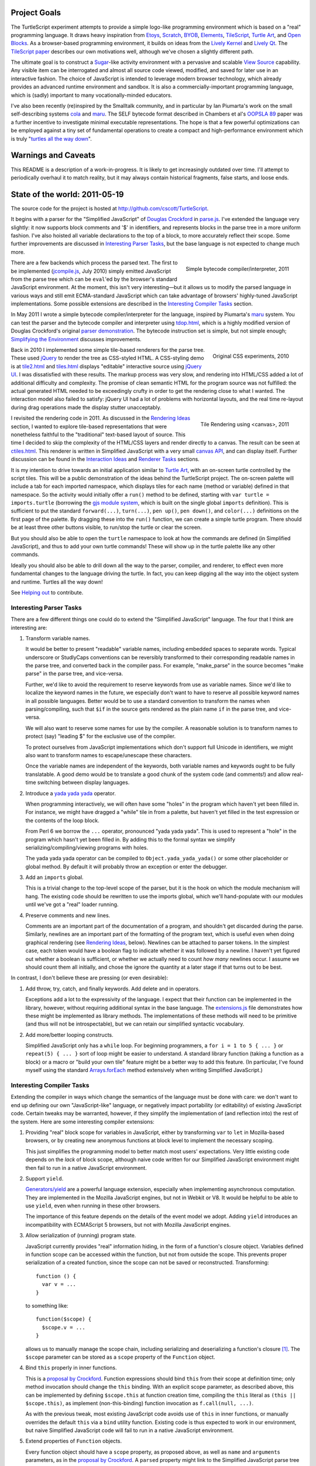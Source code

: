 .. image:: images/hello-world.png
   :align: right

Project Goals
-------------

The TurtleScript experiment attempts to provide a simple logo-like
programming environment which is based on a "real" programming
language.  It draws heavy inspiration from Etoys_, Scratch_, BYOB_,
Elements_, TileScript_, `Turtle Art`_, and `Open Blocks`_.  As a
browser-based programming environment, it builds on ideas from the
`Lively Kernel`_ and `Lively Qt`_.  The `TileScript paper`_ describes
our own motivations well, although we've chosen a slightly different
path.

The ultimate goal is to construct a Sugar_-like activity environment with
a pervasive and scalable `View Source`_ capability.  Any visible item
can be interrogated and almost all source code viewed, modified,
and saved for later use in an interactive fashion.  The choice of
JavaScript is intended to leverage modern browser technology, which
already provides an advanced runtime environment and sandbox.  It is
also a commercially-important programming language, which is (sadly)
important to many vocationally-minded educators.

I've also been recently (re)inspired by the Smalltalk community, and
in particular by Ian Piumarta's work on the small self-describing
systems cola_ and maru_.  The SELF bytecode format described in
Chambers et al's `OOPSLA 89`_ paper was a further incentive to
investigate minimal executable representations.  The hope is that
a few powerful optimizations can be employed against a tiny set of
fundamental operations to create a compact and high-performance
environment which is truly "`turtles all the way down`_".

.. _Etoys: http://wiki.laptop.org/go/Etoys
.. _Scratch: http://scratch.mit.edu/
.. _BYOB: http://byob.berkeley.edu/
.. _Elements: http://www.chirp.scratchr.org/blog/?p=24
.. _TileScript: http://tinlizzie.org/jstile/
.. _TileScript paper: http://tinlizzie.org/jstile/#TileScript
.. _Turtle Art: http://wiki.laptop.org/go/Turtle_Art
.. _Open Blocks: http://education.mit.edu/drupal/openblocks
.. _Lively Kernel: http://www.lively-kernel.org/index.html
.. _Lively Qt: http://lively.cs.tut.fi/qt/
.. _Sugar: http://wiki.laptop.org/go/Sugar
.. _View Source: http://wiki.laptop.org/go/View_Source
.. _cola: http://piumarta.com/software/cola/
.. _maru: http://piumarta.com/software/maru/
.. _OOPSLA 89: http://selflanguage.org/documentation/published/implementation.html
.. _turtles all the way down: http://en.wikipedia.org/wiki/Turtles_all_the_way_down

Warnings and Caveats
--------------------

This README is a description of a work-in-progress.
It is likely to get increasingly outdated over time.  I'll attempt to
periodically overhaul it to match reality, but it may always contain
historical fragments, false starts, and loose ends.

State of the world: 2011-05-19
------------------------------

The source code for the project is hosted at
http://github.com/cscott/TurtleScript.

It begins with a parser for the "Simplified JavaScript" of
`Douglas Crockford`_ in `parse.js`_.  I've extended the language very
slightly: it now supports block comments and '$' in identifiers, and
represents blocks in the parse tree in a more uniform fashion.  I've
also hoisted all variable declarations to the top of a block, to more
accurately reflect their scope.  Some further improvements are
discussed in `Interesting Parser Tasks`_, but the base language is not
expected to change much more.

.. figure:: images/compile.png
   :alt: Bytecode output
   :align: right
   :target: tdop.html_

   Simple bytecode compiler/interpreter, 2011

There are a few backends which process the parsed text.  The first to
be implemented (`jcompile.js`_, July 2010) simply emitted JavaScript
from the parse tree which can be ``eval``'ed by the browser's standard
JavaScript environment.  At the moment, this isn't very interesting
|---| but it allows us to modify the parsed language in various ways
and still emit ECMA-standard JavaScript which can take advantage of
browsers' highly-tuned JavaScript implementations.  Some possible
extensions are described in the `Interesting Compiler Tasks`_ section.

In May 2011 I wrote a simple bytecode compiler/interpreter for the
language, inspired by Piumarta's maru_ system.  You can test the
parser and the bytecode compiler and interpreter using `tdop.html`_,
which is a highly modified version of Douglas Crockford's original `parser
demonstration`_.  The bytecode instruction set is simple, but not
simple enough; `Simplifying the Environment`_ discusses improvements.

.. figure:: images/tiles1.png
   :alt: 2010 graphical tiles
   :align: right
   :target: tile2.html_

   Original CSS experiments, 2010

Back in 2010 I implemented some simple tile-based renderers for the parse
tree.  These used jQuery_ to render the tree as CSS-styled HTML.
A CSS-styling demo is at `tile2.html`_ and `tiles.html`_ displays
"editable" interactive source using `jQuery UI`_.  I was dissatisfied
with these results.  The markup process was very slow, and rendering
into HTML/CSS added a lot of additional difficulty and complexity.
The promise of clean semantic HTML for the program source was not
fulfilled: the actual generated HTML needed to be exceedingly crufty
in order to get the rendering close to what I wanted.  The interaction
model also failed to satisfy: jQuery UI had a lot of problems with
horizontal layouts, and the real time re-layout during drag operations
made the display stutter unacceptably.

.. figure:: images/tiles2.png
   :alt: 2011 graphical tiles
   :align: right
   :target: tile2.html_

   Tile Rendering using <canvas>, 2011

I revisited the rendering code in 2011.  As discussed in the `Rendering
Ideas`_ section, I wanted to explore tile-based representations that
were nonetheless faithful to the "traditional" text-based layout of
source.  This time I decided to skip the complexity of the HTML/CSS
layers and render directly to a canvas.  The result can be seen at
`ctiles.html`_.  This renderer is written in Simplified JavaScript
with a very small `canvas API`_, and can display itself.
Further discussion can be found in the `Interaction Ideas`_ and
`Renderer Tasks`_ sections.

It is my intention to drive towards an initial application similar to
`Turtle Art`_, with an on-screen turtle controlled by the script tiles.
This will be a public demonstration of the ideas behind the
TurtleScript project.  The on-screen palette will include a tab for
each imported namespace, which displays tiles for each name
(method or variable) defined in that namespace.  So the activity would
initially offer a ``run()`` method to be defined, starting with
``var turtle = imports.turtle`` (borrowing the `gjs module system`_,
which is built on the single global ``imports`` definition).  This is
sufficient to put the standard ``forward(...)``, ``turn(...)``, ``pen up()``,
``pen down()``, and ``color(...)`` definitions on the first page of the
palette.  By dragging these into the ``run()`` function, we can create
a simple turtle program.  There should be at least three other buttons
visible, to run/stop the turtle or clear the screen.

But you should also be able to open the ``turtle`` namespace to look at
how the commands are defined (in Simplified JavaScript), and thus to add your
own turtle commands!  These will show up in the turtle palette like any
other commands.

Ideally you should also be able to drill down all the way to the parser,
compiler, and renderer, to effect even more fundamental changes to the
language driving the turtle.  In fact, you can keep digging all the
way into the object system and runtime.  Turtles all the way down!

See `Helping out`_ to contribute.

.. _Douglas Crockford: http://www.crockford.com/javascript/
.. _parse.js: http://cscott.net/Projects/TurtleScript/parse.js
.. _jcompile.js: http://cscott.net/Projects/TurtleScript/jcompile.js
.. _maru: http://piumarta.com/software/maru/
.. _tdop.html: http://cscott.net/Projects/TurtleScript/tdop.html
.. _parser demonstration: http://javascript.crockford.com/tdop/index.html
.. _jQuery: http://jquery.com/
.. _jQuery UI: http://jqueryui.com/
.. _tile2.html: http://cscott.net/Projects/TurtleScript/tile2.html
.. _tiles.html: http://cscott.net/Projects/TurtleScript/tiles.html
.. _ctiles.html: http://cscott.net/Projects/TurtleScript/ctiles.html
.. _canvas API: http://cscott.net/Projects/TurtleScript/ccanvas.js
.. _gjs module system: http://cananian.livejournal.com/58744.html

Interesting Parser Tasks
========================

There are a few different things one could do to extend the "Simplified
JavaScript" language.  The four that I think are interesting are:

1. Transform variable names.

   It would be better to present "readable" variable names, including
   embedded spaces to separate words.  Typical underscore or
   StudlyCaps conventions can be reversibly transformed to their
   corresponding readable names in the parse tree, and converted back
   in the compiler pass.  For example, "make_parse" in the source
   becomes "make parse" in the parse tree, and vice-versa.

   Further, we'd like to avoid the requirement to reserve keywords from
   use as variable names.  Since we'd like to localize the
   keyword names in the future, we especially don't want to have to reserve
   all possible keyword names in all possible languages.  Better would be
   to use a standard convention to transform the names when parsing/compiling,
   such that ``$if`` in the source gets rendered as the plain name ``if`` in
   the parse tree, and vice-versa.

   We will also want to reserve some names for use by the compiler.
   A reasonable solution is to transform names to protect (say) "leading $"
   for the exclusive use of the compiler.

   To protect ourselves from JavaScript implementations which don't support
   full Unicode in identifiers, we might also want to transform names to
   escape/unescape these characters.

   Once the variable names are independent of the keywords, both
   variable names and keywords ought to be fully translatable. A good
   demo would be to translate a good chunk of the system code (and
   comments!) and allow real-time switching between display languages.

2. Introduce a `yada yada yada`_ operator.

   When programming interactively, we will often have some "holes" in the
   program which haven't yet been filled in.  For instance, we might have
   dragged a "while" tile in from a palette, but haven't yet filled in
   the test expression or the contents of the loop block.

   From Perl 6 we borrow the ``...`` operator, pronounced "yada yada yada".
   This is used to represent a "hole" in the program which hasn't yet been
   filled in.  By adding this to the formal syntax we simplify
   serializing/compiling/viewing programs with holes.

   The yada yada yada operator can be compiled to
   ``Object.yada_yada_yada()`` or some other placeholder or global method.
   By default it will probably throw an exception or enter the debugger.

3. Add an ``imports`` global.

   This is a trivial change to the top-level scope of the parser, but it
   is the hook on which the module mechanism will hang.  The existing
   code should be rewritten to use the imports global, which we'll
   hand-populate with our modules until we've got a "real" loader
   running.

4. Preserve comments and new lines.

   Comments are an important part of the documentation of a program,
   and shouldn't get discarded during the parse.  Similarly, newlines
   are an important part of the formatting of the program text, which
   is useful even when doing graphical rendering (see `Rendering
   Ideas`_, below).  Newlines can be attached to parser tokens.  In
   the simplest case, each token would have a boolean flag to indicate
   whether it was followed by a newline.  I haven't yet figured out
   whether a boolean is sufficient, or whether we actually need to
   count *how many* newlines occur.  I assume we should count them all
   initially, and chose the ignore the quantity at a later stage if
   that turns out to be best.

In contrast, I don't believe these are pressing (or even
desirable):

1. Add throw, try, catch, and finally keywords.  Add delete and in operators.

   Exceptions add a lot to the expressivity of the language.  I expect
   that their function can be implemented in the library, however,
   without requiring additional syntax in the base language.  The
   `extensions.js`_ file demonstrates how these might be implemented
   as library methods.  The implementations of these methods will need
   to be primitive (and thus will not be introspectable), but we can
   retain our simplified syntactic vocabulary.

2. Add more/better looping constructs.

   Simplified JavaScript only has a ``while`` loop.  For beginning
   programmers, a ``for i = 1 to 5 { ... }`` or ``repeat(5) { ... }``
   sort of loop might be easier to understand.  A standard library
   function (taking a function as a block) or a macro or "build your
   own tile" feature might be a better way to add this feature.  (In
   particular, I've found myself using the standard `Arrays.forEach`_
   method extensively when writing Simplified JavaScript.)

.. _extensions.js: http://cscott.net/Projects/TurtleScript/extensions.js
.. _yada yada yada: http://search.cpan.org/~tmtm/Yada-Yada-Yada-1.00/Yada.pm
.. _Arrays.forEach: https://developer.mozilla.org/en/JavaScript/Reference/Global_Objects/Array/forEach

Interesting Compiler Tasks
==========================

Extending the compiler in ways which change the semantics of the
language must be done with care: we don't want to end up defining our
own "JavaScript-like" language, or negatively impact portability (or
editability) of existing JavaScript code.  Certain tweaks may be
warranted, however, if they simplify the implementation of (and
reflection into) the rest of the system.  Here are some interesting
compiler extensions:

1. Providing "real" block scope for variables in JavaScript, either by
   transforming ``var`` to ``let`` in Mozilla-based browsers, or by creating
   new anonymous functions at block level to implement the necessary scoping.

   This just simplifies the programming model to better match most
   users' expectations.  Very little existing code depends on the *lack*
   of block scope, although naive code written for our Simplified JavaScript
   environment might then fail to run in a native JavaScript environment.

2. Support ``yield``.

   `Generators/yield`_ are a powerful language extension, especially when
   implementing asynchronous computation.  They are implemented in the
   Mozilla JavaScript engines, but not in Webkit or V8.  It would be
   helpful to be able to use ``yield``, even when running in these
   other browsers.

   The importance of this feature depends on the details of the event
   model we adopt.  Adding ``yield`` introduces an incompatibility
   with ECMAScript 5 browsers, but not with Mozilla JavaScript
   engines.

3. Allow serialization of (running) program state.

   JavaScript currently provides "real" information hiding, in the
   form of a function's closure object.  Variables defined in function
   scope can be accessed within the function, but not from outside the
   scope.  This prevents proper serialization of a created function,
   since the scope can not be saved or reconstructed.  Transforming::

      function () {
        var v = ...
      }

   to something like::

      function($scope) {
        $scope.v = ...
      }

   allows us to manually manage the scope chain, including serializing and
   deserializing a function's closure [1]_.  The ``$scope`` parameter can be
   stored as a ``scope`` property of the ``Function`` object.

4. Bind ``this`` properly in inner functions.

   This is a `proposal by Crockford`_.  Function expressions should
   bind ``this`` from their scope at definition time; only method invocation
   should change the ``this`` binding.  With an explicit scope parameter,
   as described above, this can be implemented by defining ``$scope.this`` at
   function creation time, compiling the ``this`` literal as
   ``(this || $scope.this)``, as implement (non-this-binding) function
   invocation as ``f.call(null, ...)``.

   As with the previous tweak, most existing JavaScript code avoids
   use of ``this`` in inner functions, or manually overrides the
   default ``this`` via a ``bind`` utility function.  Existing code is
   thus expected to work in our environment, but naive Simplified
   JavaScript code will fail to run in a native JavaScript
   environment.

5. Extend properties of ``Function`` objects.

   Every function object should have a ``scope`` property, as proposed
   above, as well as ``name`` and ``arguments`` parameters, as in the
   `proposal by Crockford`_.  A ``parsed`` property might link to the
   Simplified JavaScript parse tree of the function's source.  It
   would also be nice to add a means to access the function object
   itself from within the function body.  This would allow a function
   to access to its own ``name``, ``arguments``, ``scope``, and
   ``parsed`` properties and any other properties explicitly added to
   the ``Function``.  For example, a user framework might add an
   ``owner`` property to each method defined in a prototype, pointing
   at the prototype object itself, in order to allow the function to
   access to the prototype chain involved in the function's dispatch.

   Most existing code would be unaffected by the presence of additional
   properties of Function objects, and most naive user code will not need
   to access these properties.

6. A hidden property mechanism for objects.

   For serialization we'll probably want to add a hidden ``$$id`` field to
   every serializable object; we may wish to add other hidden properties to
   support the scope transformation and other needs.  For ``$$id``, it
   probably makes the most sense to do this by overriding
   ``Object.create()`` and ensuring that the new ``$$id`` property is
   `not enumerable`_.

   As an alternative, one might consider adding a "meta object" above
   each "real" object in the object's prototype chain.  Properties can
   be added to the "meta object" without being enumerable, assuming
   that the developer is using the ``hasOwnProperty`` `prophylactic`_.

   If a "meta object" mechanism is required, the goal would be to
   avoid any changes to the semantics of the language.  This would purely
   be an implementation aid for efficient hidden properties.

.. [1] Note that there's a bug in ECMA-262 3rd edition which allows standard
   JavaScript to access the hidden scope object via::

     function f() { this.scope = this; }
     try {
       throw f;
     } catch (e) {
       e();
     }
     ... = scope;

   See ECMA-262 5th edition, Annex D, 12.4 and 13 for details.
   Transformation of the parse tree is a much better way to make the
   scope object accessible!  We will have to transform variable names
   slightly in order to avoid the bugs corrected by ECMA-262 5th edition:
   in particular, making properties of Object visible as identifiers in
   scope.

.. _proposal by Crockford: http://www.crockford.com/javascript/recommend.html
.. _Generators/yield: https://developer.mozilla.org/en/JavaScript/Guide/Iterators_and_Generators
.. _not enumerable: https://developer.mozilla.org/en/Core_JavaScript_1.5_Reference/Global_Objects/Object/defineProperty
.. _prophylactic: http://javascript.crockford.com/code.html

Simplifying the Environment
===========================

The existing bytecode compiler/interpreter is simple, but it could be
even simpler.  With fewer basic forms, we can get better mileage out
of a small set of powerful optimizations: inlining, constant
propagation, and memoization.  Here's a task list:

1. Transform all the binary and unary operators into method calls.
   They will become simple ``invoke`` operations in bytecode.  The tricky
   part is just ensuring that method lookup/dispatch works properly on
   primitives, and that the various type coercions are done correctly.

2. Remove jumps from the bytecode.  Use dispatch to the boolean
   results of comparisons instead.  See the ``ifElse`` and ``while``
   operators in `extensions.js`_.  An example::

     var i = 0;
     (function() { i += 1; }).while(this, function() { return i < 5; });

     function pluralize(str, n) {
         return str + ((n==1).ifElse(this, function() { return ""; },
                                           function() { return "s"; }));
     }

3. Remove the five ``get_slot``/``set_slot`` variants and replace with
   ``get_getter`` and ``get_setter`` messages sent to the object's
   map.  The ``mapof`` operator is the only new bytecode operator
   needed.  The result from ``get_getter``/``get_setter`` is a
   function, so these will be immediately followed by an invocation
   to actually perform the get/set.

   The implementation of ``get_getter`` for a map representing an
   array will indirect through the field::

     ArrayMap.get_getter = function(field) {
       return field.array_getter(this);
     }

   Then we can make a special "numeric string" subclass of string,
   used for strings which can be parsed as ``uint32_t`` numbers (ie, valid
   array indices) and represented internally as a tagged integer.
   (If length > 10 or any of the first 10 characters
   is not a digit, then it's not a numeric string.  Negative integers
   are not numeric strings.)  This lets us implement array indexing
   efficiently as a method of ``NumericString``::

     NumericString.array_getter = function(map) {
       // this function creation and its subsequent invocation should
       // be inlined.
       val idx = this.asUint32();
       return native_func(obj) { return memory.get(obj + OFFSET + idx * 8); }
     }
     // all other fields use normal object lookup.
     String.array_getter = function(map) {
       // this should also be inlinable.
       return ObjectMap.get_getter.call(map, this);
     }

   We've now reduced all runtime type tests to the same basic dispatch
   mechanism, which we can optimize using specialization and inlining.

4. Rewrite bytecode interpreter to operate on object representations
   stored in a `Typed Array`_.  This can include a proper `object model`_
   and garbage collector.  Use `NaN boxing`_, possibly based more-or-less
   directly on SpiderMonkey's `jsval.h`_ but with the addition of
   a ``NumericString`` type as described above.

5. Write a simple bytecode interpreter in C which can operate on
   system images created by the JavaScript implementation above.
   Bind it to a canvas, run it in `NaCl`_ as a demo?  At this point you'd
   have a system which was turtles all the way down to bytecode.

6. Construct a REPL loop for interactive use of the system.  Maybe
   integrate this with the tile demo, so that you can see a tile
   representation of the current frame, including bound method bodies,
   and you can type commands at a proper to update the frame/compute
   results.  This may involve writing some code which can convert
   from a native object representation to an equivalent parse tree,
   which would look something like:
   ``{ foo: 'bar', bat: function() { ... } }``.
   We'd need a way to link a ``binterp`` function ID with the
   corresponding widget tree.

7. Efficient compiler which does an interpretation of the bytecode
   during the first execution, propagating constants and memoizable
   function results.

.. _extensions.js: http://cscott.net/Projects/TurtleScript/extensions.js
.. _Typed Array: http://www.khronos.org/registry/typedarray/specs/latest/
.. _object model: http://piumarta.com/software/cola/objmodel2.pdf
.. _NaN boxing: http://blog.mozilla.com/rob-sayre/2010/08/02/mozillas-new-javascript-value-representation/
.. _jsval.h: http://hg.mozilla.org/tracemonkey/annotate/9c869e64ee26/js/src/jsval.h
.. _NaCl: http://en.wikipedia.org/wiki/Google_Native_Client

Rendering Ideas
===============

I originally had two conflicting ideas for rendering the Simplified
JavaScript parse tree:

1. Move towards a traditional text representation.

   Text-based languages are easy to read and understand for a reason:
   many years of experience have been used to improve and refine them.
   We want to move away from the keyboard and towards a more intuitive
   touch-based editing mechanism, but why throw the baby out with the
   bathwater?

   In this concept, we still use some subtle puzzle-piece styling cues,
   but try to fit these "in between the lines".  The basic layout
   should be almost identical to what you'd see in your text editor,
   with very good syntax coloring.

   Liberal use of the "yada yada yada" operator would be used to
   indicate drop points, along with dynamic highlight effects as you
   drag over places where an existing construct (block, argument list,
   variable declaration, etc) can be extended.

2. Puzzle pieces.

   Scratch_, `Turtle Art`_, and `Open Blocks`_ are successful with
   kids.  Try to learn from these representations and copy the details
   which make them successful.  One key might be switching to more
   "open" layouts of block groupings, using a "C" shape open at one
   side instead of a box enclosing all the parts.  Similarly, the
   space for the test expression in a if or while, or the argument
   list in a call, could be left open at the right hand side to allow
   the expression/list to grow outside the tile without forcing the
   tile itself to expand horizontally.

Current code leaves heavily towards the first option, although we use
puzzle piece styling as much as possible.  The original code used a
"stacking" 3d look which made deeply-nested expressions look too
"tall"; the current look using a single 3d level, with pieces fitting
into indents so that the combination of pieces is still flat.

Additional thoughts:

1. Repeated binary expressions (``... + ... + ...`` or ``... && ... &&
   ...``) need to be flattened, instead of exposing the parse tree
   details.  Explicit piece boundaries should only be shown where
   precedence levels vary, where they serve to visually indicate
   "parentheses" in the traditional text representation.

2. It may be possible to aggressively use a "click to expand"
   representation, so that the rendering of a long function or namespace
   is not overwhelmingly complex.  Initially we might only see a list of
   top level symbols, with expander boxes.  Clicking on the expander
   would show the definition of that symbol.  (This could visually relate
   to the way the object browser represents non-primitive field values:
   in both cases an "expander" would be used to show/edit a complex
   value.)

3. I believe we want to explicitly represent "line breaks", rather than
   allow constructs to extend indefinitely to the right.  My original
   thought was to just add a "new line" flag to the ``binop`` node and
   to the function call nodes (both the "binary" and "ternary" forms).
   Setting the newline flag on the ``binop`` would arrange the "right"
   and "left" operands vertically.  Setting the newline flag on the
   function invocation would arrange the arguments vertically.
   Similar flags would allow you to toggle vertical/horizontal
   orientations for the arguments of function definitions, and for the
   array and object constructor forms.

   My current thinking is that all tokens should have a
   "newlinesAfter" count, and as many places as possible should
   support adding newlines to the rendering, using a uniform gesture.

   An alternative is to make layout "smarter" so that the correct
   orientation is selected automatically.  It's probably possible to
   reach a happy medium in which automatic line breaks happen in
   reasonable places but the user is still able to customize the
   display for additional clarity/expressiveness.

4. I'd prefer that syntactic extension to the base language occur
   through the definition of new *graphical block* types, which can
   desugar to the basic AST structures; thus, the block widget is a type of
   macro.  We still need a means to represent the macro textually, so
   that there is a lossless conversion between text and graphical
   forms, but correspondence might be accomplished by simple
   convention, like being imported from a path rooted at ``macros``::

     var IfBlockMacro = imports.macros.IfBlockMacro;
     var foo = function() {
          var i;
          IfBlockMacro(function() { i=0; },
                       function() { return i < 5; },
                       function() { i+=1; },
                       function() { /* body */ });
     }

   A user without a definition for ``IfBlockMacro`` would see
   a graphical representation corresponding to the text above.  But if the
   ``IfBlockMacro`` function includes an ``asWidget()`` method, it could
   define its own graphical representation which could suppress the
   ``function()`` and ``return`` cruft to yield a graphical representation
   identical to the traditional syntactic form::

     for ( i=0 ; i < 5 ; i+=1 ) {
       /* body */
     }

   But this resemblance is purely visual; the underlying source
   language and syntax remains unchanged.  More radical visual changes
   could also be accomplished, but display of macros can also be
   toggled off to yield more traditional (if verbose) syntax.

Renderer Tasks
===============

The following is a potential implementation order for additional
rendering tasks:

1. Split `crender.js`_ to separate out the Widget definitions from the
   code which transforms a parse tree into widgets.  Perhaps make
   the AST node definitions their own separate module as well, instead
   of conflating them with token objects in `parse.js`_?

2. Move parenthesization of expressions based on precedence from the
   transform code into the widget rendering.  Parentheses should
   automatically appear around a binop if its operator precedence is
   lower than its context.

3. Add the ability to losslessly render Widgets back into Simplified JavaScript
   source and/or a parse tree.

4. Add basic 'pick' functionality.  (Possibly split Widget
   representation into Composite/Composable at the same time, as is
   done in `Lessphic`_.)

5. Allow dragging widgets (but not actual editing yet).

6. Allow editing trees via drag and drop (but not yet editing/creating
   names).

7. Click to edit literals, including name literals.  (Modal dialog is
   fine at first.)

8. Name literal browser/palettes, for each access to all the names
   that are in scope.  Perhaps combine this with an object browser
   which can display active objects and let you drag/drop slot names.

.. _crender.js: http://cscott.net/Projects/TurtleScript/crender.js
.. _parse.js: http://cscott.net/Projects/TurtleScript/parse.js
.. _Lessphic: http://piumarta.com/software/cola/canvas.pdf

Interaction Ideas
=================

I hope that TurtleScript will be used to explore interaction models for
programming on touchscreen devices.  Here are some of my current ideas:

1. Managing flicker (avoiding resize).

   Dragging pieces into a dynamically-resizing rendering causes
   excessive flicker as the various drop targets expand/contract.  The
   flicker may cause the drop target itself to move, which may make it
   impossible to drop the piece in a desired location.

   To solve this problem, the drop targets should be identified
   *without* resizing the rendering; any expansion should occur only
   *after* the drop.  For example, border colors might highlight to
   indicate that a drop may occur between two existing tiles.  When
   you drag a block out, it should be replaced by a "yada yada yada"
   element *of the exact same size* so that the parent widget does
   not immediately change.  Only after the drop should the yada yada
   yada shrink.

   Alternatively, one could explore an "explicit resize" model, where
   the user uses an explicit pinch/spread gesture to expand or
   contract an element (block body, say).  This gives more control of
   layout to the user, at the cost of forcing them to perform
   additional actions to "tidy up" the display.  Perhaps "double tap
   to shrink fit" is the main gesture -- after you drag out a large
   block body, the placeholder yada yada yada stays the same large
   size until you double tap it.  The benefit is entirely avoiding
   automatic resize (and thus flicker) during editing.

   Some additional study of existing block-based systems is warranted.

2. Clone by default.

   It's more common to copy (and then modify) a part than to reorder
   the parts of a program.  The default behavior when dragging a piece
   which is currently part of some structure (not free floating on the
   workspace) should be to drag a clone.  A separate double-tap or
   swipe gesture should be used to delete the original, if a move was
   actually desired.

3. Tap to break apart.

   It's visually confusing to show all the possible drop targets or
   subcomponents for every expression and statement.  Introducing a
   uniform "tap to break apart" gesture would allow hiding these
   details unless/until they are necessary.  Each tap would reveal the
   boundaries in one additional level of structure (the individual
   statements in a function, for instance).  Additional taps on a
   subcomponent would allow drilling down to additional levels of
   detail (exposing the parts of an assignment statement, for instance).

4. Pervasive "undo".

   Each change to a program should be easily reversible.  Similarly,
   editing the state of a live object should also be reversible: it
   should be possible to go "back in time" before the execution of a
   function or assignment of a field.  (Clearing the turtle's
   drawing canvas might even use this mechanism.)

   In practice this is probably implemented by serializing
   logarithmically-spaced program states and recording mutations and
   executions.  We can then revert to the state at a previous time by
   deserializing an appropriate older state and then replaying all
   interactive mutations/function executions which occurred between
   that state and the desired point in time.  This is the approach
   used by recent work, such as Jockey_, Flashback_, and libckpt_,
   and results in time travel time complexity proportional to the
   distance traveled.

.. _Jockey: http://citeseerx.ist.psu.edu/viewdoc/summary?doi=10.1.1.88.2071
.. _Flashback: http://citeseerx.ist.psu.edu/viewdoc/summary?doi=10.1.1.130.6878
.. _libckpt: http://www.cs.utk.edu/~plank/plank/papers/USENIX-95W.html

Environment
===========

This section contains more tentative thoughts about the overall
application environment.

1. Building on the shoulders of HTML/CSS/DOM/JavaScript (or not)

   One original goal was to attempt to leverage the existing HTML
   elements and DOM rather than invent our own GUI framework.
   We'd use DOM event model (with some
   sugar).  Applications should serialize to an HTML/CSS tree with
   JavaScript bindings; probably other bits like "the current contents
   of a canvas" could be serialized as well.  Perhaps CSS and the DOM
   can be unified with JavaScript/JSON using something like `CSS
   JSON`_ and `JsonML`_ to mitigate the number of different syntaxes
   involved.

   At the moment, I feel that the complexity this adds to the
   environment isn't warranted.  We should be able to harness/embed
   HTML/CSS, but we shouldn't use it as a building block.  Perhaps
   some "Simplified HTML" subset can be employed.  As a limit case,
   perhaps only <canvas> elements?  (That's what we're doing now.)

2. Work on serialization format.

   First step towards a serializable environment is to write a simple
   module loader.  Assuming we've written a module (JavaScript plus
   its visible DOM tree and event bindings) to disk, what does it look
   like?  How do we re-load it?  For speed we want to leverage the
   existing native HTML, JavaScript and JSON parsers in the browser.
   Four possible solutions (perhaps there are others):

   a. The module is an HTML file loaded via <iframe> injection.

      This is probably the preferred approach.  We use the native
      HTML and JavaScript parsers, and can (`in some browsers`_) reparent
      the iframe in order to pull pieces of the environment out into
      their own windows.

   b. The module is a JavaScript source file, loaded via <script> injection.

      In this case all the HTML/DOM content needs to be
      generated programmatically by JavaScript code or `JsonML`_.  This
      might be slower than direct HTML parsing.

   c. The module is a JSON object, loaded via AJAX or from browser-local
      storage, and post-processed.

      JSON (with an appropriate prefix, or `JSON-P`_) could be directly loaded
      via <script> as well as parsed from a string using the (fast) native JSON
      parser [2]_.  We'd need to post-process the JSON to handle cycles and
      functions, and programmatically recreate the DOM as in the previous
      option [4]_.

   d. Direct implementation of `Crockford's <module> proposal`_.

      Might be tricky to do without native browser support.

   e. Build an in-browser VM.

      My most recent work has been inspired by efforts like `jslinux`_
      which use the `JavaScript Typed Array`_ API to build "low level"
      abstractions in the browser.  I believe it's possible to
      construct a reasonably-performing object model in the browser
      using a raw memory abstraction.  This then trivially allows for
      serialization.  The major disadvantage is that we lose
      interoperability with native browser objects, and potentially
      a bit of the performance of the native VM.

   Picking a serialization format and building it should foreground
   representation and project-scope issues.  At the end we'll have a
   hand-built module as well as a lightweight module loader.

   Once we have a serialized module, how do we save a module as a
   complete application (presumably, including all of its
   dependencies)?  This probably entails a somewhat heavier "app
   loader" framework, which can take a given module as an argument.
   The loader should be able to pull in the full compiler, object
   browser, etc as needed (but maybe on-demand rather than up front).
   It would be nice to be able to construct a module in an "IDE"
   environment, or by modifying an existing sample or app, and then
   "save as" to make the new module a first-class standalone app.

.. [2] Note that ``JSON.stringify()`` has a ``replacer`` parameter we can
   use to serialize functions and their scope objects [3]_, but the JSON
   parser does not have an equivalent hook.  We'd have to grunge over
   the object tree ourselves, looking for something like a ``$$function``
   property on an object and then replacing the object with the compiled
   parse tree hanging off it.  We'd also have to manually munge cycles,
   identifying them via an ``$$id`` property we add to objects, and using
   a ``$$replace`` property to represent the cycle in the object graph.

.. [3] ...but beware the `Firefox JSON bug`_.

.. [4] The JSPON_ proposal seems to be related to our JSON solution, but
   JSPON doesn't seem to allow serialization of code.

.. _CSS JSON: http://www.featureblend.com/css-json.html
.. _JsonML: http://jsonml.org/DOM/
.. _in some browsers: http://cananian.livejournal.com/60624.html
.. _JSON-P: http://bob.pythonmac.org/archives/2005/12/05/remote-json-jsonp/
.. _Crockford's <module> proposal: http://json.org/module.html
.. _jslinux: http://bellard.org/jslinux/index.html
.. _JavaScript Typed Array: http://www.khronos.org/registry/typedarray/specs/latest/
.. _JSPON: http://www.jspon.org/
.. _Firefox JSON bug: https://bugzilla.mozilla.org/show_bug.cgi?id=509184

Helping out
-----------

Comments on the goals expressed here and suggestions for future (or
related) work are welcomed.  You can also hack away and contribute code
using the standard `github`_ fork-and-pull-request mechanism.  Thanks
for reading!

  -- C. Scott Ananian, 9-14 July 2010, revised 19 May 2011

.. _github: http://github.com/cscott/TurtleScript

.. |---| unicode:: U+2014  .. em dash, trimming surrounding whitespace
   :trim:

..  LocalWords:  README TurtleScript Etoys TileScript JavaScript runtime jQuery
..  LocalWords:  Crockford renderer namespace gjs yada introspectable Mozilla
..  LocalWords:  Webkit ECMAScript hasOwnProperty serializable JSON iframe ECMA
..  LocalWords:  Ananian bytecode CSS API maru boolean editability resize
